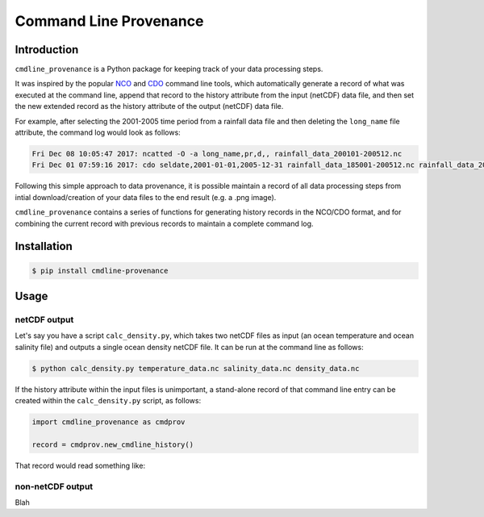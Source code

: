 Command Line Provenance
=======================


Introduction
------------

``cmdline_provenance`` is a Python package for keeping track of your data processing steps.

It was inspired by the popular `NCO <http://nco.sourceforge.net/>`_ and
`CDO <https://code.mpimet.mpg.de/projects/cdo>`_ command line tools,
which automatically generate a record of what was executed at the command line,
append that record to the history attribute from the input (netCDF) data file,
and then set the new extended record as the history attribute of the output (netCDF) data file.

For example, after selecting the 2001-2005 time period from a rainfall data file
and then deleting the ``long_name`` file attribute,
the command log would look as follows:

.. code-block:: bash

   Fri Dec 08 10:05:47 2017: ncatted -O -a long_name,pr,d,, rainfall_data_200101-200512.nc
   Fri Dec 01 07:59:16 2017: cdo seldate,2001-01-01,2005-12-31 rainfall_data_185001-200512.nc rainfall_data_200101-200512.nc

Following this simple approach to data provenance,
it is possible maintain a record of all data processing steps
from intial download/creation of your data files to the end result (e.g. a .png image).

``cmdline_provenance`` contains a series of functions for generating history records in the NCO/CDO format,
and for combining the current record with previous records to maintain a complete command log.


Installation
------------

.. code-block:: bash

   $ pip install cmdline-provenance


Usage
-----

netCDF output
^^^^^^^^^^^^^^^^^

Let's say you have a script ``calc_density.py``,
which takes two netCDF files as input (an ocean temperature and ocean salinity file)
and outputs a single ocean density netCDF file.
It can be run at the command line as follows:

.. code-block:: bash
  
   $ python calc_density.py temperature_data.nc salinity_data.nc density_data.nc
   

If the history attribute within the input files is unimportant,
a stand-alone record of that command line entry can be created 
within the ``calc_density.py`` script, as follows:

.. code-block:: python

   import cmdline_provenance as cmdprov
   
   record = cmdprov.new_cmdline_history()
   
That record would read something like:
   
   
non-netCDF output
^^^^^^^^^^^^^^^^^^^^^

Blah

